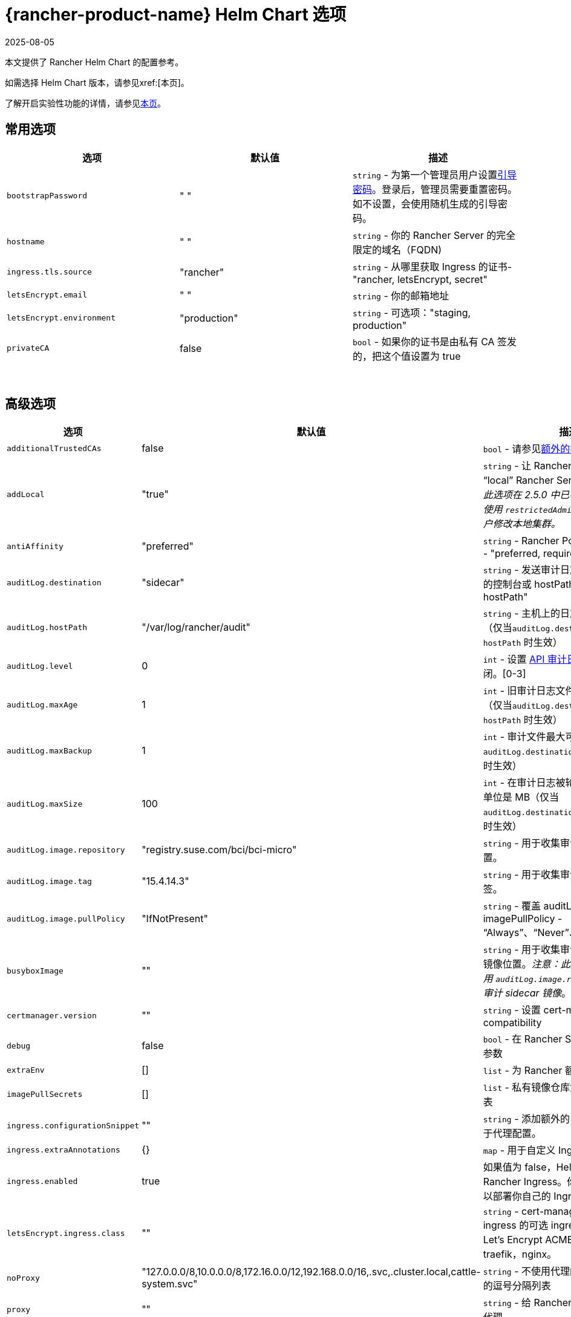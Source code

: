 = {rancher-product-name} Helm Chart 选项
:revdate: 2025-08-05
:page-revdate: {revdate}
:keywords: ["rancher helm chart", "rancher helm 选项", "rancher helm chart 选项", "helm chart rancher", "helm 选项 rancher", "helm chart 选项 rancher"]

本文提供了 Rancher Helm Chart 的配置参考。

如需选择 Helm Chart 版本，请参见xref:[本页]。

了解开启实验性功能的详情，请参见xref:rancher-admin/experimental-features/experimental-features.adoc[本页]。

== 常用选项

|===
| 选项 | 默认值 | 描述

| `bootstrapPassword`
| " "
| `string` - 为第一个管理员用户设置<<_引导密码,引导密码>>。登录后，管理员需要重置密码。如不设置，会使用随机生成的引导密码。

| `hostname`
| " "
| `string` - 你的 Rancher Server 的完全限定的域名（FQDN)

| `ingress.tls.source`
| "rancher"
| `string` - 从哪里获取 Ingress 的证书- "rancher, letsEncrypt, secret"

| `letsEncrypt.email`
| " "
| `string` - 你的邮箱地址

| `letsEncrypt.environment`
| "production"
| `string` - 可选项："staging, production"

| `privateCA`
| false
| `bool` - 如果你的证书是由私有 CA 签发的，把这个值设置为 true
|===

{blank} +

== 高级选项

|===
| 选项 | 默认值 | 描述 |

| `additionalTrustedCAs`
| false
| `bool` - 请参见<<_额外的授信_ca,额外的授信 CA>>
|

| `addLocal`
| "true"
| `string` - 让 Rancher 检测并导入 "`local`" Rancher Server 集群。_注意：此选项在 2.5.0 中已不可用。你可考虑使用 `restrictedAdmin` 选项，来避免用户修改本地集群。_
|

| `antiAffinity`
| "preferred"
| `string` - Rancher Pod 的反亲和性规则 - "preferred, required"
|

| `auditLog.destination`
| "sidecar"
| `string` - 发送审计日志到 Sidecar 容器的控制台或 hostPath 卷 - "sidecar, hostPath"
|

| `auditLog.hostPath`
| "/var/log/rancher/audit"
| `string` - 主机上的日志文件目标地址（仅当``auditLog.destination`` 的值是 `hostPath` 时生效）
|

| `auditLog.level`
| 0
| `int` - 设置 xref:observability/logging/enable-api-audit-log.adoc[API 审计日志]等级。0 代表关闭。[0-3]
|

| `auditLog.maxAge`
| 1
| `int` - 旧审计日志文件最多可保留的天数（仅当``auditLog.destination`` 的值是 `hostPath` 时生效）
|

| `auditLog.maxBackup`
| 1
| `int` - 审计文件最大可保留的个数（仅当 `auditLog.destination` 的值是 `hostPath` 时生效）
|

| `auditLog.maxSize`
| 100
| `int` - 在审计日志被轮换前的最大容量，单位是 MB（仅当 `auditLog.destination` 的值是 `hostPath` 时生效）
|

| `auditLog.image.repository`
| "registry.suse.com/bci/bci-micro"
| `string` - 用于收集审计日志的镜像的位置。
|

| `auditLog.image.tag`
| "15.4.14.3"
| `string` - 用于收集审计日志的镜像的标签。
|

| `auditLog.image.pullPolicy`
| "IfNotPresent"
| `string` - 覆盖 auditLog 镜像的 imagePullPolicy - "`Always`"、"`Never`"、"`IfNotPresent`"。
|

| `busyboxImage`
| ""
| `string` - 用于收集审计日志的 busybox 镜像位置。_注意：此选项已弃用，请使用 `auditLog.image.repository` 来控制审计 sidecar 镜像_。
|

| `certmanager.version`
| ""
| `string` - 设置 cert-manager compatibility
|

| `debug`
| false
| `bool` - 在 Rancher Server 设置 debug 参数
|

| `extraEnv`
| []
| `list` - 为 Rancher 额外设置环境变量
|

| `imagePullSecrets`
| []
| `list` - 私有镜像仓库凭证的密文名称列表
|

| `ingress.configurationSnippet`
| ""
| `string` - 添加额外的 Nginx 配置。可用于代理配置。
|

| `ingress.extraAnnotations`
| {}
| `map` - 用于自定义 Ingress 的额外注释
|

| `ingress.enabled`
| true
| 如果值为 false，Helm 不会安装 Rancher Ingress。你可把值设为 false 以部署你自己的 Ingress。
|

| `letsEncrypt.ingress.class`
| ""
| `string` - cert-manager acmesolver ingress 的可选 ingress 类，用于响应 Let's Encrypt ACME 质询。选项：traefik，nginx。
|

| `noProxy`
| "127.0.0.0/8,10.0.0.0/8,172.16.0.0/12,192.168.0.0/16,.svc,.cluster.local,cattle-system.svc"
| `string` - 不使用代理的主机名或 IP 地址的逗号分隔列表
|

| `proxy`
| ""
| `string` - 给 Rancher 配置的 HTTP[S] 代理
|

| `rancherImage`
| "rancher/rancher"
| `string` - Rancher 镜像源
|

| `rancherImagePullPolicy`
| "IfNotPresent"
| `string` - 覆盖 Rancher Server 镜像的 imagePullPolicy - "Always", "Never", "IfNotPresent"
|

| `rancherImageTag`
| 和 Chart 版本一致
| `string` - rancher/rancher 镜像标签
|

| `replicas`
| 3
| `int` - Rancher Server 副本数。如果设为 -1，会根据集群中的可用节点数自动选择 1，2或3。
|

| `resources`
| {}
| `map` - Rancher Pod 资源请求和限制
|

| `restrictedAdmin`
| `false`
| `bool` - 如果值为 true，初始的 Rancher 用户访问本地 Kubernetes 集群会受到限制，以避免权限升级。详情请参见 xref:rancher-admin/users/authn-and-authz/manage-role-based-access-control-rbac/global-permissions.adoc#_受限管理员[restricted-admin 角色]。
|

| `systemDefaultRegistry`
| ""
| `string` - 用于所有系统容器镜像的私有仓库，例如 `+https://registry.example.com/+`
|

| `tls`
| "ingress"
| `string` - 详情请参见<<_外部_tls_终止,外部 TLS 终止>>。- "ingress, external"
|

| `useBundledSystemChart`
| `false`
| `bool` - 选择 Rancher Server 打包的 system-charts。此参数用于离线环境安装。
|

| `global.cattle.psp.enabled`
| `true`
| `bool` - 使用 Rancher v2.7.2-v2.7.4 时，选择 `false` 以禁用 Kubernetes v1.25 及更高版本的 PSP。使用 Rancher v2.7.5 及更高版本时，Rancher 会尝试检测集群是否运行不支持 PSP 的 Kubernetes 版本，如果确定集群不支持 PSP，则将默认 PSP 的使用设置为 false。你仍然可以通过显式提供此值的 `true` 或 `false` 来手动覆盖此值。在支持 PSP 的集群中（例如使用 Kubernetes v1.24 或更低版本的集群），Rancher 仍将默认使用 PSP。
|
|===

=== 引导密码

Rancher 首次启动时，会为第一个管理员用户随机生成一个密码。当管理员首次登录 Rancher 时，用于获取引导密码（Bootstrap）的命令会在 UI 上显示。管理员需要运行命令并使用引导密码登录。然后 Rancher 会让管理员重置密码。

如果你想指定引导密码而不使用随机生成的密码，请参考以下命令设置密码。

[,plain]
----
--set bootstrapPassword="rancher"
----

无论你是使用提供的密码还是生成的密码，密码均存储在 Kubernetes 密文中。安装 Rancher 后，如何使用 kubectl 获取密码的说明将会在 UI 中显示：

----
kubectl get secret --namespace cattle-system bootstrap-secret -o go-template='{{ .data.bootstrapPassword|base64decode}}{{ "\n" }}'
----

=== API 审计日志

启用 xref:observability/logging/enable-api-audit-log.adoc[API 审计日志]。

你可以像收集其他容器日志一样收集此日志。在 Rancher Server 集群上为 `System` 项目启用 xref:observability/logging/logging.adoc[Logging]。

[,plain]
----
--set auditLog.level=1
----

默认情况下，启用审计日志会在 Rancher pod 中创建一个 Sidecar 容器。这个容器（`rancher-audit-log`）会把日志流传输到 `stdout`。你可以像收集其他容器日志一样收集此日志。如果你使用 Sidecar 作为审计日志的目标时， `hostPath`，`maxAge`，`maxBackups` 和 `maxSize` 选项不会生效。建议使用你的操作系统或 Docker Daemon 的日志轮换功能来控制磁盘空间的使用。请为 Rancher Server 集群或 System 项目启用 xref:observability/logging/logging.adoc[Logging]。

将 `auditLog.destination` 的值设为 `hostPath`，可以将日志转发到与主机系统共享的卷，而不是传输到 Sidecar 容器。如果目标设置为 `hostPath`，你可能需要调整其他 auditLog 参数以进行日志轮换。

=== 额外设置环境变量

你可以使用 `extraEnv` 为 Rancher Server 额外设置环境变量。该列表以 YAML 格式传递给 Rancher 部署，它嵌入在 Rancher 容器的 `env` 下。你可以参考 Kubernetes 文档设置容器环境变量。`extraEnv` 可以使用 https://kubernetes.io/docs/tasks/inject-data-application/define-environment-variable-container/#define-an-environment-variable-for-a-container[Define Environment Variables for a Container] 中引用的任何键。

使用 `name` 和 `value` 键的示例：

[,plain]
----
--set 'extraEnv[0].name=CATTLE_TLS_MIN_VERSION'
--set 'extraEnv[0].value=1.0'
----

如果将敏感数据（例如代理认证凭证）作为环境变量的值传递，则强烈建议使用 Secret 引用。这将防止敏感数据在 Helm 或 Rancher 部署中暴露。

你可以参考使用 `name`、`valueFrom.secretKeyRef.name` 和 `valueFrom.secretKeyRef.key` 键的示例。详见 <<_http_代理,HTTP 代理>>中的示例。

=== TLS 设置

当你在 Kubernetes 集群内安装 Rancher 时，TLS 会在集群的 Ingress Controller 上卸载。支持的 TLS 设置取决于使用的 Ingress Controller。

参见 xref:installation-and-upgrade/references/tls-settings.adoc[TLS 设置]了解更多信息和选项。

=== 导入 `local` 集群

默认情况下，Rancher Server 会检测并导入其所在的 `local` 集群。有权访问 `local` 集群的用户对 Rancher Server 管理的所有集群具有"`root`"访问权限。

[CAUTION]
====

如果你关闭 addLocal，大多数 Rancher 2.5 功能都不能使用，包括 EKS Provisioner。
====


如果这在你的环境中是一个问题，你可以在初始安装时将此选项设置为"`false`"。

此选项仅在首次安装 Rancher 时有效。详情请参见 https://github.com/rancher/rancher/issues/16522[Issue 16522]。

[,plain]
----
--set addLocal="false"
----

=== 自定义 Ingress

要自定义或使用 Rancher Server 的其他 Ingress，你可以设置自己的 Ingress 注释。

设置自定义证书颁发者的示例：

[,plain]
----
--set ingress.extraAnnotations.'cert-manager\.io/cluster-issuer'=issuer-name
----

以下是使用 ``ingress.configurationSnippet``设置静态代理标头的示例。该值像模板一样进行解析，因此可以使用变量。

[,plain]
----
--set ingress.configurationSnippet='more_set_input_headers X-Forwarded-Host {{ .Values.hostname }};'
----

=== HTTP 代理

Rancher 的一些功能（Helm Chart）需要使用互联网才能使用。你可以使用 `proxy` 设置代理服务器，或使用 `extraEnv` 设置 `HTTPS_PROXY` 环境变量来指向代理服务器。

将要排除的 IP 使用逗号分隔列表添加到 `noProxy` Chart value 中。确保添加了以下值：

* Pod 集群 IP 范围（默认值：`10.42.0.0/16`）。
* Service Cluster IP 范围（默认值：`10.43.0.0/16`）。
* 内部集群域（默认值：`.svc,.cluster.local`）。
* 任何 Worker 集群 `controlplane` 节点。
 Rancher 支持在此列表中使用 CIDR 表示法来表示范围。

不包括敏感数据时，可以使用 `proxy` 或 `extraEnv` Chart 选项。使用 `extraEnv` 时将忽略 `noProxy` Helm 选项。因此，`NO_PROXY` 环境变量也必须设置为 `extraEnv`。

以下是使用 `proxy` Chart 选项设置代理的示例：

[,plain]
----
--set proxy="http://<proxy_url:proxy_port>/"
----

使用 `extraEnv` Chart 选项设置代理的示例：

[,plain]
----
--set extraEnv[1].name=HTTPS_PROXY
--set extraEnv[1].value="http://<proxy_url>:<proxy_port>/"
--set extraEnv[2].name=NO_PROXY
--set extraEnv[2].value="127.0.0.0/8\,10.0.0.0/8\,172.16.0.0/12\,192.168.0.0/16\,.svc\,.cluster.local"
----

包含敏感数据（例如代理认证凭证）时，请使用 `extraEnv` 选项和 `valueFrom.secretRef` 来防止敏感数据在 Helm 或 Rancher 部署中暴露。

下面是使用 `extraEnv` 配置代理的示例。此示例 Secret 在 Secret 的 `"https-proxy-url"` 键中包含 `"http://<username>:<password>@<proxy_url>:<proxy_port>/"` 值：

[,plain]
----
--set extraEnv[1].name=HTTPS_PROXY
--set extraEnv[1].valueFrom.secretKeyRef.name=secret-name
--set extraEnv[1].valueFrom.secretKeyRef.key=https-proxy-url
--set extraEnv[2].name=NO_PROXY
--set extraEnv[2].value="127.0.0.0/8\,10.0.0.0/8\,172.16.0.0/12\,192.168.0.0/16\,.svc\,.cluster.local"
----

有关如何配置环境变量的更多信息，请参阅link:https://kubernetes.io/docs/tasks/inject-data-application/define-environment-variable-container/#define-an-environment-variable-for-a-container[为容器定义环境变量]。

=== 额外的授信 CA

如果你有私有镜像仓库（registries）、应用商店（catalogs）或拦截证书的代理，则可能需要向 Rancher 添加额外的授信 CA。

[,plain]
----
--set additionalTrustedCAs=true
----

创建完 Rancher deployment 后，将 pem 格式的 CA 证书复制到一个名为 `ca-additional.pem` 的文件中，并使用 `kubectl` 在 `cattle-system` 命名空间中创建 `tls-ca-additional` 密文。

[,plain]
----
kubectl -n cattle-system create secret generic tls-ca-additional --from-file=ca-additional.pem=./ca-additional.pem
----

=== 私有仓库和离线安装

有关使用私有仓库安装 Rancher 的详情，请参见xref:installation-and-upgrade/other-installation-methods/air-gapped/air-gapped.adoc[离线安装]。

== 外部 TLS 终止

我们建议将负载均衡器配置为 4 层均衡，将普通 80/tcp 和 443/tcp 转发到 Rancher Management 集群节点。集群上的 Ingress Controller 会将端口 80 上的 HTTP 流量重定向到端口 443 上的 HTTPS。

你可以在 Rancher 集群（Ingress）外部的 L7 负载均衡器上终止 SSL/TLS。使用 `--set tls=external` 选项，将负载均衡器指向所有 Rancher 集群节点上的端口 HTTP 80。这将在 HTTP 端口 80 上暴露 Rancher 接口。请注意，允许直接连接到 Rancher 集群的客户端不会被加密。如果你选择这样做，我们建议你将网络级别的直接访问限制为仅你的负载均衡器。

[NOTE]
====

如果你使用的是私有 CA 签名的证书，请添加 `--set privateCA=true` 并参见xref:installation-and-upgrade/resources/tls-secrets.adoc[添加 TLS 密文 - 使用私有 CA 签名证书]，为 Rancher 添加 CA 证书。
====


你的负载均衡器必须支持长期存在的 Websocket 连接，并且需要插入代理头，以便 Rancher 可以正确传送链接。

=== 使用 NGINX v0.25 为外部 TLS 配置 Ingress

在 NGINX 0.25 中，NGINX 关于转发头和外部 TLS 终止的行为link:https://github.com/kubernetes/ingress-nginx/blob/master/Changelog.md#0220[已更改]。因此，如果你同时使用 NGINX 0.25 和外部 TLS 终止配置，你必须编辑 `cluster.yml` 来为 Ingress 启用 `use-forwarded-headers` 选项。

[,yaml]
----
ingress:
  provider: nginx
  options:
    use-forwarded-headers: 'true'
----

=== 必须的 Header

* `Host`
* `X-Forwarded-Proto`
* `X-Forwarded-Port`
* `X-Forwarded-For`

=== 建议的超时时间

* 读超时：`1800 seconds`
* 写超时：`1800 seconds`
* 连接超时：`30 seconds`

=== 健康检查

Rancher 将对 `/healthz` 端点的健康检查响应``200``。

=== 示例 NGINX 配置

此 NGINX 配置已在 NGINX 1.14 上进行了测试。

[CAUTION]
====

此 NGINX 配置只是一个示例，可能不适合你的环境。如需查阅完整文档，请参见 https://docs.nginx.com/nginx/admin-guide/load-balancer/http-load-balancer/[NGINX 负载均衡 - HTTP 负载均衡]。
====


* 将 `IP_NODE1`，`IP_NODE2` 和 `IP_NODE3` 替换为你集群中节点的 IP 地址。
* 将两处的 `FQDN` 均替换为 Rancher 的 DNS 名称。
* 把 `/certs/fullchain.pem` 和 `/certs/privkey.pem` 分别替换为服务器证书和服务器证书密钥的位置。

----
worker_processes 4;
worker_rlimit_nofile 40000;

events {
    worker_connections 8192;
}

http {
    upstream rancher {
        server IP_NODE_1:80;
        server IP_NODE_2:80;
        server IP_NODE_3:80;
    }

    map $http_upgrade $connection_upgrade {
        default Upgrade;
        ''      close;
    }

    server {
        listen 443 ssl http2;
        server_name FQDN;
        ssl_certificate /certs/fullchain.pem;
        ssl_certificate_key /certs/privkey.pem;

        location / {
            proxy_set_header Host $host;
            proxy_set_header X-Forwarded-Proto $scheme;
            proxy_set_header X-Forwarded-Port $server_port;
            proxy_set_header X-Forwarded-For $proxy_add_x_forwarded_for;
            proxy_pass http://rancher;
            proxy_http_version 1.1;
            proxy_set_header Upgrade $http_upgrade;
            proxy_set_header Connection $connection_upgrade;
            # 此项允许执行的 shell 窗口保持开启，最长可达15分钟。不使用此参数的话，默认1分钟后自动关闭。
            proxy_read_timeout 900s;
            proxy_buffering off;
        }
    }

    server {
        listen 80;
        server_name FQDN;
        return 301 https://$server_name$request_uri;
    }
}
----
